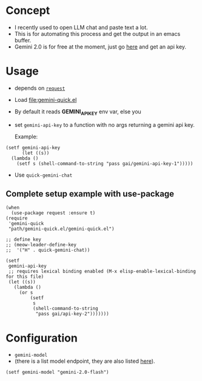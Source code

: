 * Concept

- I recently used to open LLM chat and paste text a lot.
- This is for automating this process and get the output in an emacs buffer.
- Gemini 2.0 is for free at the moment, just go [[https://ai.google.dev/gemini-api/docs/api-key][here]] and get an api key.

* Usage

- depends on [[https://github.com/tkf/emacs-request][=request=]]
- Load [[file:gemini-quick.el]]

- By default it reads *GEMINI_API_KEY* env var, else you
- set =gemini-api-key= to a function with no args
  returning a gemini api key.

  Example:

#+begin_src elisp
  (setf gemini-api-key
        (let ((s))
    (lambda ()
      (setf s (shell-command-to-string "pass gai/gemini-api-key-1")))))
#+end_src

- Use =quick-gemini-chat=

** Complete setup example with use-package

#+begin_src elisp
  (when
    (use-package request :ensure t)
  (require
   'gemini-quick
   "path/gemini-quick.el/gemini-quick.el")

  ;; define key
  ;; (meow-leader-define-key
  ;;  '("H" . quick-gemini-chat))

  (setf
   gemini-api-key
   ;; requires lexical binding enabled (M-x elisp-enable-lexical-binding for this file)
   (let ((s))
     (lambda ()
       (or s
           (setf
            s
            (shell-command-to-string
             "pass gai/api-key-2")))))))
#+end_src

* Configuration

- =gemini-model=
- (there is a list model endpoint, they are also listed [[https://ai.google.dev/gemini-api/docs/models/gemini][here]]).

#+begin_src elisp
(setf gemini-model "gemini-2.0-flash")
#+end_src

